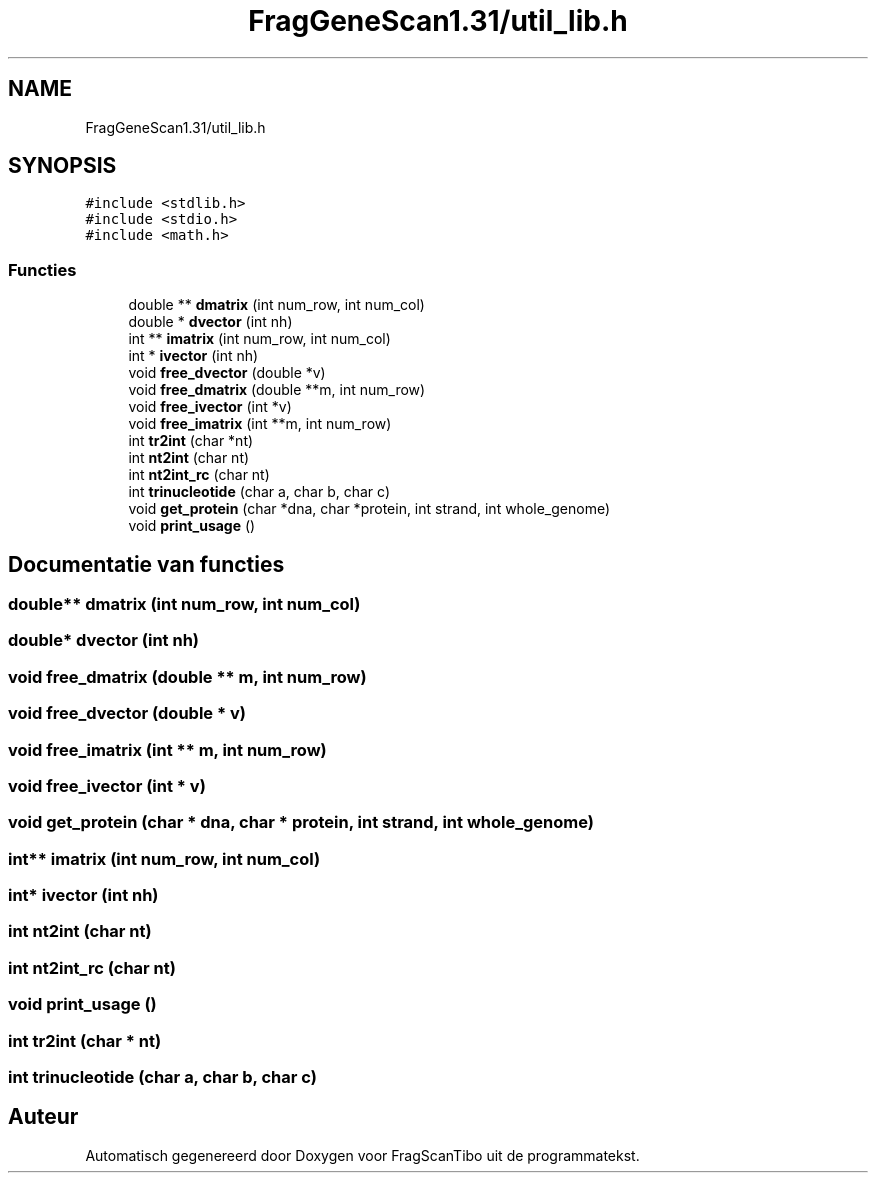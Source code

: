 .TH "FragGeneScan1.31/util_lib.h" 3 "Za 6 Jun 2020" "Version 0.1" "FragScanTibo" \" -*- nroff -*-
.ad l
.nh
.SH NAME
FragGeneScan1.31/util_lib.h
.SH SYNOPSIS
.br
.PP
\fC#include <stdlib\&.h>\fP
.br
\fC#include <stdio\&.h>\fP
.br
\fC#include <math\&.h>\fP
.br

.SS "Functies"

.in +1c
.ti -1c
.RI "double ** \fBdmatrix\fP (int num_row, int num_col)"
.br
.ti -1c
.RI "double * \fBdvector\fP (int nh)"
.br
.ti -1c
.RI "int ** \fBimatrix\fP (int num_row, int num_col)"
.br
.ti -1c
.RI "int * \fBivector\fP (int nh)"
.br
.ti -1c
.RI "void \fBfree_dvector\fP (double *v)"
.br
.ti -1c
.RI "void \fBfree_dmatrix\fP (double **m, int num_row)"
.br
.ti -1c
.RI "void \fBfree_ivector\fP (int *v)"
.br
.ti -1c
.RI "void \fBfree_imatrix\fP (int **m, int num_row)"
.br
.ti -1c
.RI "int \fBtr2int\fP (char *nt)"
.br
.ti -1c
.RI "int \fBnt2int\fP (char nt)"
.br
.ti -1c
.RI "int \fBnt2int_rc\fP (char nt)"
.br
.ti -1c
.RI "int \fBtrinucleotide\fP (char a, char b, char c)"
.br
.ti -1c
.RI "void \fBget_protein\fP (char *dna, char *protein, int strand, int whole_genome)"
.br
.ti -1c
.RI "void \fBprint_usage\fP ()"
.br
.in -1c
.SH "Documentatie van functies"
.PP 
.SS "double** dmatrix (int num_row, int num_col)"

.SS "double* dvector (int nh)"

.SS "void free_dmatrix (double ** m, int num_row)"

.SS "void free_dvector (double * v)"

.SS "void free_imatrix (int ** m, int num_row)"

.SS "void free_ivector (int * v)"

.SS "void get_protein (char * dna, char * protein, int strand, int whole_genome)"

.SS "int** imatrix (int num_row, int num_col)"

.SS "int* ivector (int nh)"

.SS "int nt2int (char nt)"

.SS "int nt2int_rc (char nt)"

.SS "void print_usage ()"

.SS "int tr2int (char * nt)"

.SS "int trinucleotide (char a, char b, char c)"

.SH "Auteur"
.PP 
Automatisch gegenereerd door Doxygen voor FragScanTibo uit de programmatekst\&.
